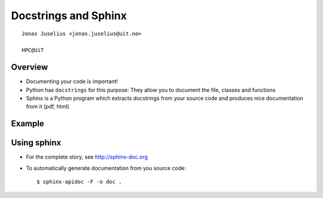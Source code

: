 .. role:: cover

==================================
:cover:`Docstrings and Sphinx`
==================================

.. class:: cover

    ::

        Jonas Juselius <jonas.juselius@uit.no>
    
        HPC@UiT

.. raw:: pdf

   SetPageCounter 0
   Transition Dissolve 1
   PageBreak oneColumn

Overview
----------------------------------------------------------

* Documenting your code is important!
* Python has ``docstrings`` for this purpose: They allow you to document the
  file, classes and functions
* Sphinx is a Python program which extracts docstrings from your source code
  and produces nice documentation from it (pdf, html)

.. raw:: pdf

   PageBreak 
   Transition Dissolve 0

Example 
----------------------------------------------------------
.. code-block:: python
    :include: world.py

Using sphinx
----------------------------------------------------------
* For the complete story, see http://sphinx-doc.org
* To automatically generate documentation from you source code::

    $ sphinx-apidoc -F -o doc .
